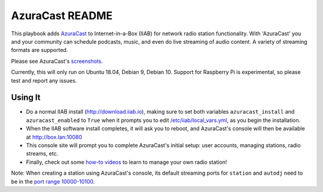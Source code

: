 ==========
AzuraCast README
==========

This playbook adds `AzuraCast <https://azuracast.com/>`_ to Internet-in-a-Box (IIAB) for network radio station functionality.  With 'AzuraCast' you and your community can schedule podcasts, music, and even do live streaming of audio content.  A variety of streaming formats are supported.

Please see AzuraCast's `screenshots <https://www.azuracast.com/about/screenshots.html>`_.

Currently, this will only run on Ubuntu 18.04, Debian 9, Debian 10. Support for Raspberry Pi is experimental, so please test and report any issues.

Using It
--------

* Do a normal IIAB install (http://download.iiab.io), making sure to set both variables ``azuracast_install`` and ``azuracast_enabled`` to ``True`` when it prompts you to edit `/etc/iiab/local_vars.yml <http://FAQ.IIAB.IO#What_is_local_vars.yml_and_how_do_I_customize_it.3F>`_, as you begin the installation. 
* When the IIAB software install completes, it will ask you to reboot, and AzuraCast's console will then be available at http://box.lan:10080
* This console site will prompt you to complete AzuraCast's initial setup: user accounts, managing stations, radio streams, etc.
* Finally, check out some `how-to videos <https://www.youtube.com/watch?v=b1Rxlu5P804>`_ to learn to manage your own radio station!

Note: When creating a station using AzuraCast's console, its default streaming ports for ``station`` and ``autodj`` need to be in the `port range 10000-10100 <https://github.com/iiab/iiab/wiki/IIAB-Networking#list-of-ports--services>`_.
